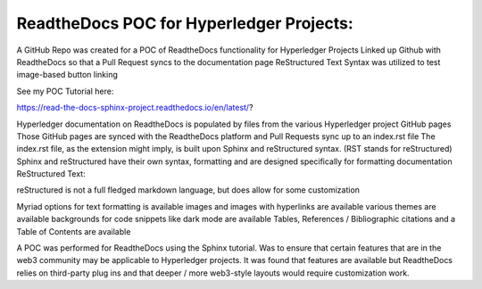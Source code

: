 ReadtheDocs POC for Hyperledger Projects: 
=======================================

A GitHub Repo was created for a POC of ReadtheDocs functionality for Hyperledger Projects 
Linked up Github with ReadtheDocs so that a Pull Request syncs to the documentation page
ReStructured Text Syntax was utilized to test image-based button linking 

See my POC Tutorial here: 

https://read-the-docs-sphinx-project.readthedocs.io/en/latest/?

Hyperledger documentation on ReadtheDocs is populated by files from the various Hyperledger project GitHub pages
Those GitHub pages are synced with the ReadtheDocs platform and Pull Requests sync up to an index.rst file
The index.rst file, as the extension might imply, is built upon Sphinx and reStructured syntax. (RST stands for reStructured) 
Sphinx and reStructured have their own syntax, formatting and are designed specifically for formatting documentation 
ReStructured Text: 

reStructured is not a full fledged markdown language, but does allow for some customization 

Myriad options for text formatting is available 
images and images with hyperlinks are available 
various themes are available
backgrounds for code snippets like dark mode are available 
Tables, References / Bibliographic citations and a Table of Contents are available 

A POC was performed for ReadtheDocs using the Sphinx tutorial. Was to ensure that certain features that are in the web3 community may be applicable to Hyperledger projects. It was found that features are available but ReadtheDocs relies on third-party plug ins and that deeper / more web3-style layouts would require customization work. 
